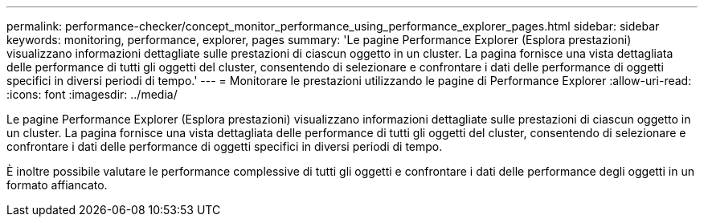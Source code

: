 ---
permalink: performance-checker/concept_monitor_performance_using_performance_explorer_pages.html 
sidebar: sidebar 
keywords: monitoring, performance, explorer, pages 
summary: 'Le pagine Performance Explorer (Esplora prestazioni) visualizzano informazioni dettagliate sulle prestazioni di ciascun oggetto in un cluster. La pagina fornisce una vista dettagliata delle performance di tutti gli oggetti del cluster, consentendo di selezionare e confrontare i dati delle performance di oggetti specifici in diversi periodi di tempo.' 
---
= Monitorare le prestazioni utilizzando le pagine di Performance Explorer
:allow-uri-read: 
:icons: font
:imagesdir: ../media/


[role="lead"]
Le pagine Performance Explorer (Esplora prestazioni) visualizzano informazioni dettagliate sulle prestazioni di ciascun oggetto in un cluster. La pagina fornisce una vista dettagliata delle performance di tutti gli oggetti del cluster, consentendo di selezionare e confrontare i dati delle performance di oggetti specifici in diversi periodi di tempo.

È inoltre possibile valutare le performance complessive di tutti gli oggetti e confrontare i dati delle performance degli oggetti in un formato affiancato.
